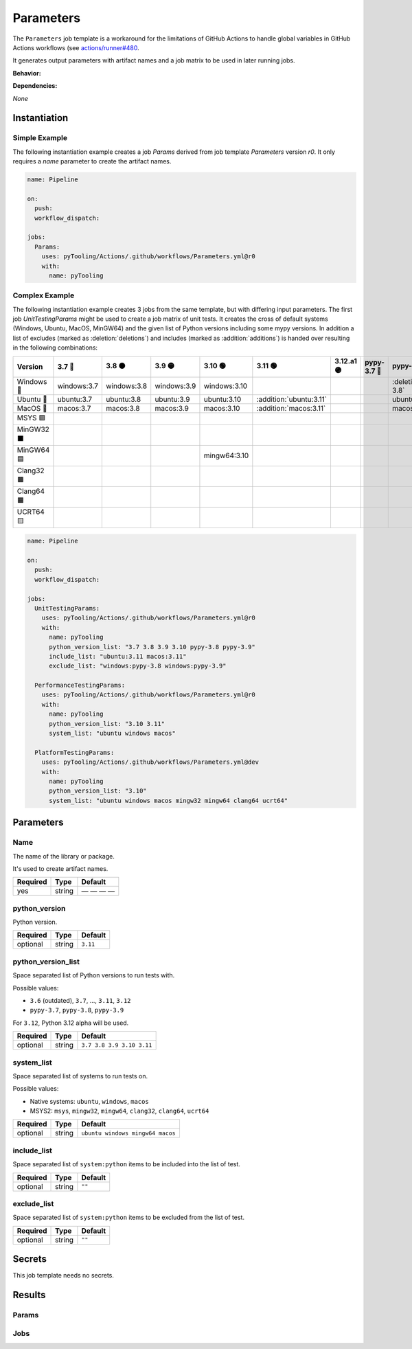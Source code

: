 .. _JOBTMPL/Parameters:

Parameters
##########

The ``Parameters`` job template is a workaround for the limitations of GitHub Actions to handle global variables in
GitHub Actions workflows (see `actions/runner#480 <https://github.com/actions/runner/issues/480>`__.

It generates output parameters with artifact names and a job matrix to be used in later running jobs.

**Behavior:**

.. todo:: Parameters:Behavior Needs documentation.

**Dependencies:**

*None*

Instantiation
*************

Simple Example
==============

The following instantiation example creates a job `Params` derived from job template `Parameters` version `r0`. It only
requires a `name` parameter to create the artifact names.

.. code-block:: yaml

   name: Pipeline

   on:
     push:
     workflow_dispatch:

   jobs:
     Params:
       uses: pyTooling/Actions/.github/workflows/Parameters.yml@r0
       with:
         name: pyTooling

Complex Example
===============

The following instantiation example creates 3 jobs from the same template, but with differing input parameters. The
first job `UnitTestingParams` might be used to create a job matrix of unit tests. It creates the cross of default
systems (Windows, Ubuntu, MacOS, MinGW64) and the given list of Python versions including some mypy versions. In
addition a list of excludes (marked as :deletion:`deletions`) and includes (marked as :addition:`additions`) is handed
over resulting in the following combinations:

+------------+-------------+-------------+-------------+--------------+-------------------------+------------+-------------+------------------------------+------------------------------+
| Version    | 3.7 🔴      | 3.8 🟠      | 3.9 🟡      | 3.10 🟢      | 3.11 🟢                 | 3.12.a1 🟣 | pypy-3.7 🔴 | pypy-3.8 🟠                  | pypy-3.9 🟡                  |
+============+=============+=============+=============+==============+=========================+============+=============+==============================+==============================+
| Windows 🧊 | windows:3.7 | windows:3.8 | windows:3.9 | windows:3.10 |                         |            |             | :deletion:`windows:pypy-3.8` | :deletion:`windows:pypy-3.9` |
+------------+-------------+-------------+-------------+--------------+-------------------------+------------+-------------+------------------------------+------------------------------+
| Ubuntu 🐧  | ubuntu:3.7  | ubuntu:3.8  | ubuntu:3.9  | ubuntu:3.10  | :addition:`ubuntu:3.11` |            |             | ubuntu:pypy-3.8              | ubuntu:pypy-3.9              |
+------------+-------------+-------------+-------------+--------------+-------------------------+------------+-------------+------------------------------+------------------------------+
| MacOS 🍎   | macos:3.7   | macos:3.8   | macos:3.9   | macos:3.10   | :addition:`macos:3.11`  |            |             | macos:pypy-3.8               | macos:pypy-3.9               |
+------------+-------------+-------------+-------------+--------------+-------------------------+------------+-------------+------------------------------+------------------------------+
| MSYS 🟪    |             |             |             |              |                         |            |             |                              |                              |
+------------+-------------+-------------+-------------+--------------+-------------------------+------------+-------------+------------------------------+------------------------------+
| MinGW32 ⬛ |             |             |             |              |                         |            |             |                              |                              |
+------------+-------------+-------------+-------------+--------------+-------------------------+------------+-------------+------------------------------+------------------------------+
| MinGW64 🟦 |             |             |             | mingw64:3.10 |                         |            |             |                              |                              |
+------------+-------------+-------------+-------------+--------------+-------------------------+------------+-------------+------------------------------+------------------------------+
| Clang32 🟫 |             |             |             |              |                         |            |             |                              |                              |
+------------+-------------+-------------+-------------+--------------+-------------------------+------------+-------------+------------------------------+------------------------------+
| Clang64 🟧 |             |             |             |              |                         |            |             |                              |                              |
+------------+-------------+-------------+-------------+--------------+-------------------------+------------+-------------+------------------------------+------------------------------+
| UCRT64 🟨  |             |             |             |              |                         |            |             |                              |                              |
+------------+-------------+-------------+-------------+--------------+-------------------------+------------+-------------+------------------------------+------------------------------+


.. code-block:: yaml

   name: Pipeline

   on:
     push:
     workflow_dispatch:

   jobs:
     UnitTestingParams:
       uses: pyTooling/Actions/.github/workflows/Parameters.yml@r0
       with:
         name: pyTooling
         python_version_list: "3.7 3.8 3.9 3.10 pypy-3.8 pypy-3.9"
         include_list: "ubuntu:3.11 macos:3.11"
         exclude_list: "windows:pypy-3.8 windows:pypy-3.9"

     PerformanceTestingParams:
       uses: pyTooling/Actions/.github/workflows/Parameters.yml@r0
       with:
         name: pyTooling
         python_version_list: "3.10 3.11"
         system_list: "ubuntu windows macos"

     PlatformTestingParams:
       uses: pyTooling/Actions/.github/workflows/Parameters.yml@dev
       with:
         name: pyTooling
         python_version_list: "3.10"
         system_list: "ubuntu windows macos mingw32 mingw64 clang64 ucrt64"

Parameters
**********

Name
====

The name of the library or package.

It's used to create artifact names.

+----------+----------+--------------+
| Required | Type     | Default      |
+==========+==========+==============+
| yes      | string   | — — — —      |
+----------+----------+--------------+

python_version
==============

Python version.

+----------+----------+----------+
| Required | Type     | Default  |
+==========+==========+==========+
| optional | string   | ``3.11`` |
+----------+----------+----------+

python_version_list
===================

Space separated list of Python versions to run tests with.

Possible values:

* ``3.6`` (outdated), ``3.7``, ..., ``3.11``, ``3.12``
* ``pypy-3.7``, ``pypy-3.8``, ``pypy-3.9``

For ``3.12``, Python 3.12 alpha will be used.

+----------+----------+---------------------------+
| Required | Type     | Default                   |
+==========+==========+===========================+
| optional | string   | ``3.7 3.8 3.9 3.10 3.11`` |
+----------+----------+---------------------------+


system_list
===========

Space separated list of systems to run tests on.

Possible values:

* Native systems: ``ubuntu``, ``windows``, ``macos``
* MSYS2: ``msys``, ``mingw32``, ``mingw64``, ``clang32``, ``clang64``, ``ucrt64``

+----------+----------+----------------------------------+
| Required | Type     | Default                          |
+==========+==========+==================================+
| optional | string   | ``ubuntu windows mingw64 macos`` |
+----------+----------+----------------------------------+


include_list
============

Space separated list of ``system:python`` items to be included into the list of test.

+----------+----------+----------+
| Required | Type     | Default  |
+==========+==========+==========+
| optional | string   | ``""``   |
+----------+----------+----------+

exclude_list
============

Space separated list of ``system:python`` items to be excluded from the list of test.

+----------+----------+----------+
| Required | Type     | Default  |
+==========+==========+==========+
| optional | string   | ``""``   |
+----------+----------+----------+

Secrets
*******

This job template needs no secrets.

Results
*******

Params
======

.. todo:: Parameters:Params Needs documentation.

Jobs
====

.. todo:: Parameters:Jobs Needs documentation.
